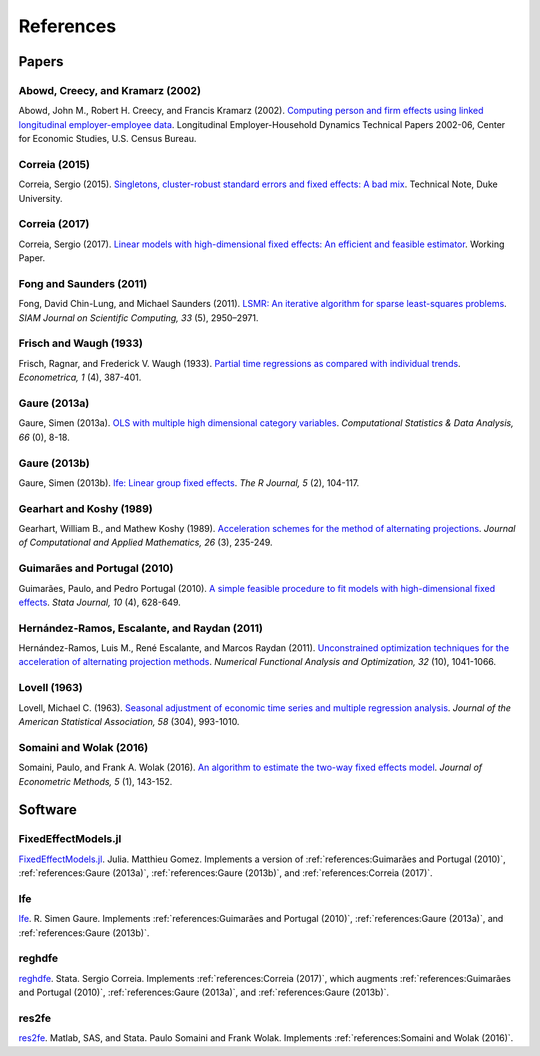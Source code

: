 References
==========

Papers
------

Abowd, Creecy, and Kramarz (2002)
~~~~~~~~~~~~~~~~~~~~~~~~~~~~~~~~~

Abowd, John M., Robert H. Creecy, and Francis Kramarz (2002). `Computing person and firm effects using linked longitudinal employer-employee data <https://ideas.repec.org/p/cen/tpaper/2002-06.html>`_. Longitudinal Employer-Household Dynamics Technical Papers 2002-06, Center for Economic Studies, U.S. Census Bureau.


Correia (2015)
~~~~~~~~~~~~~~

Correia, Sergio (2015). `Singletons, cluster-robust standard errors and fixed effects: A bad mix <http://scorreia.com/research/singletons.pdf>`_. Technical Note, Duke University.


Correia (2017)
~~~~~~~~~~~~~~

Correia, Sergio (2017). `Linear models with high-dimensional fixed effects: An efficient and feasible estimator <http://scorreia.com/research/hdfe.pdf>`_. Working Paper.


Fong and Saunders (2011)
~~~~~~~~~~~~~~~~~~~~~~~~
Fong, David Chin-Lung, and Michael Saunders (2011). `LSMR: An iterative algorithm for sparse least-squares problems <https://epubs.siam.org/doi/abs/10.1137/10079687X>`_. *SIAM Journal on Scientific Computing, 33* (5),  2950–2971.


Frisch and Waugh (1933)
~~~~~~~~~~~~~~~~~~~~~~~

Frisch, Ragnar, and Frederick V. Waugh (1933). `Partial time regressions as compared with individual trends <https://www.econometricsociety.org/publications/econometrica/1933/10/01/partial-time-regressions-compared-individual-trends>`_. *Econometrica, 1* (4), 387-401.


Gaure (2013a)
~~~~~~~~~~~~~

Gaure, Simen (2013a). `OLS with multiple high dimensional category variables <https://ideas.repec.org/a/eee/csdana/v66y2013icp8-18.html>`_. *Computational Statistics & Data Analysis, 66* (0), 8-18.


Gaure (2013b)
~~~~~~~~~~~~~

Gaure, Simen (2013b). `lfe: Linear group fixed effects <https://journal.r-project.org/archive/2013-2/gaure.pdf>`_. *The R Journal, 5* (2), 104-117.


Gearhart and Koshy (1989)
~~~~~~~~~~~~~~~~~~~~~~~~~
Gearhart, William B., and Mathew Koshy (1989). `Acceleration schemes for the method of alternating projections <https://www.sciencedirect.com/science/article/pii/0377042789902963>`_. *Journal of Computational and Applied Mathematics, 26* (3), 235-249.


Guimarães and Portugal (2010)
~~~~~~~~~~~~~~~~~~~~~~~~~~~~~

Guimarães, Paulo, and Pedro Portugal (2010). `A simple feasible procedure to fit models with high-dimensional fixed effects <https://ideas.repec.org/a/tsj/stataj/v10y2010i4p628-649.html>`_. *Stata Journal, 10* (4), 628-649.


Hernández-Ramos, Escalante, and Raydan (2011)
~~~~~~~~~~~~~~~~~~~~~~~~~~~~~~~~~~~~~~~~~~~~~

Hernández-Ramos, Luis M., René Escalante, and Marcos Raydan (2011). `Unconstrained optimization techniques for the acceleration of alternating projection methods <https://www.tandfonline.com/doi/abs/10.1080/01630563.2011.591954>`_. *Numerical Functional Analysis and Optimization, 32* (10), 1041-1066.


Lovell (1963)
~~~~~~~~~~~~~

Lovell, Michael C. (1963). `Seasonal adjustment of economic time series and multiple regression analysis <https://www.tandfonline.com/doi/abs/10.1080/01621459.1963.10480682>`_. *Journal of the American Statistical Association, 58* (304), 993-1010.


Somaini and Wolak (2016)
~~~~~~~~~~~~~~~~~~~~~~~~

Somaini, Paulo, and Frank A. Wolak (2016). `An algorithm to estimate the two-way fixed effects model <https://ideas.repec.org/a/bpj/jecome/v5y2016i1p143-152n4.html>`_. *Journal of Econometric Methods, 5* (1), 143-152.


Software
--------

FixedEffectModels.jl
~~~~~~~~~~~~~~~~~~~~

`FixedEffectModels.jl <https://github.com/matthieugomez/FixedEffectModels.jl>`_. Julia. Matthieu Gomez. Implements a version of :ref:`references:Guimarães and Portugal (2010)`, :ref:`references:Gaure (2013a)`, :ref:`references:Gaure (2013b)`, and :ref:`references:Correia (2017)`.


lfe
~~~

`lfe <https://cran.r-project.org/web/packages/lfe/index.html>`_. R. Simen Gaure. Implements :ref:`references:Guimarães and Portugal (2010)`, :ref:`references:Gaure (2013a)`, and :ref:`references:Gaure (2013b)`.


reghdfe
~~~~~~~

`reghdfe <https://github.com/sergiocorreia/reghdfe>`_. Stata. Sergio Correia. Implements :ref:`references:Correia (2017)`, which augments :ref:`references:Guimarães and Portugal (2010)`, :ref:`references:Gaure (2013a)`, and :ref:`references:Gaure (2013b)`.


res2fe
~~~~~~

`res2fe <https://soma.people.stanford.edu/research>`_. Matlab, SAS, and Stata. Paulo Somaini and Frank Wolak. Implements :ref:`references:Somaini and Wolak (2016)`.
